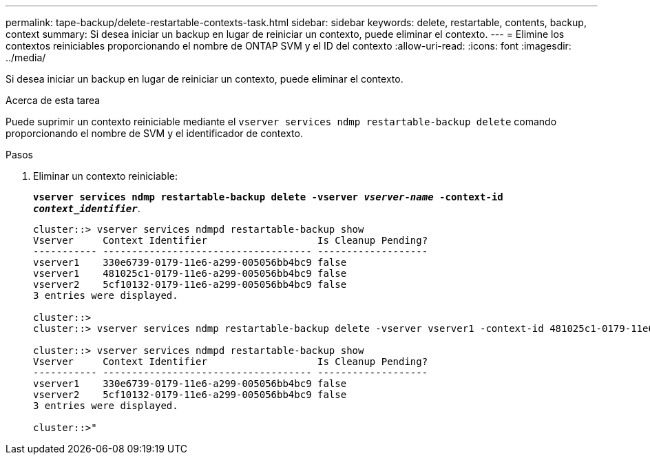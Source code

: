 ---
permalink: tape-backup/delete-restartable-contexts-task.html 
sidebar: sidebar 
keywords: delete, restartable, contents, backup, context 
summary: Si desea iniciar un backup en lugar de reiniciar un contexto, puede eliminar el contexto. 
---
= Elimine los contextos reiniciables proporcionando el nombre de ONTAP SVM y el ID del contexto
:allow-uri-read: 
:icons: font
:imagesdir: ../media/


[role="lead"]
Si desea iniciar un backup en lugar de reiniciar un contexto, puede eliminar el contexto.

.Acerca de esta tarea
Puede suprimir un contexto reiniciable mediante el `vserver services ndmp restartable-backup delete` comando proporcionando el nombre de SVM y el identificador de contexto.

.Pasos
. Eliminar un contexto reiniciable:
+
`*vserver services ndmp restartable-backup delete -vserver _vserver-name_ -context-id _context_identifier_*`.

+
[listing]
----
cluster::> vserver services ndmpd restartable-backup show
Vserver     Context Identifier                   Is Cleanup Pending?
----------- ------------------------------------ -------------------
vserver1    330e6739-0179-11e6-a299-005056bb4bc9 false
vserver1    481025c1-0179-11e6-a299-005056bb4bc9 false
vserver2    5cf10132-0179-11e6-a299-005056bb4bc9 false
3 entries were displayed.

cluster::>
cluster::> vserver services ndmp restartable-backup delete -vserver vserver1 -context-id 481025c1-0179-11e6-a299-005056bb4bc9

cluster::> vserver services ndmpd restartable-backup show
Vserver     Context Identifier                   Is Cleanup Pending?
----------- ------------------------------------ -------------------
vserver1    330e6739-0179-11e6-a299-005056bb4bc9 false
vserver2    5cf10132-0179-11e6-a299-005056bb4bc9 false
3 entries were displayed.

cluster::>"
----

